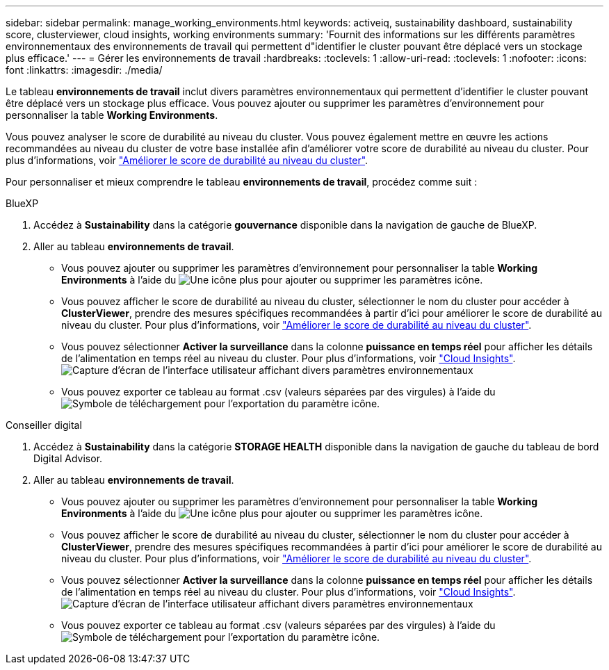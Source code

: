 ---
sidebar: sidebar 
permalink: manage_working_environments.html 
keywords: activeiq, sustainability dashboard, sustainability score, clusterviewer, cloud insights, working environments 
summary: 'Fournit des informations sur les différents paramètres environnementaux des environnements de travail qui permettent d"identifier le cluster pouvant être déplacé vers un stockage plus efficace.' 
---
= Gérer les environnements de travail
:hardbreaks:
:toclevels: 1
:allow-uri-read: 
:toclevels: 1
:nofooter: 
:icons: font
:linkattrs: 
:imagesdir: ./media/


[role="lead"]
Le tableau *environnements de travail* inclut divers paramètres environnementaux qui permettent d'identifier le cluster pouvant être déplacé vers un stockage plus efficace. Vous pouvez ajouter ou supprimer les paramètres d'environnement pour personnaliser la table *Working Environments*.

Vous pouvez analyser le score de durabilité au niveau du cluster. Vous pouvez également mettre en œuvre les actions recommandées au niveau du cluster de votre base installée afin d'améliorer votre score de durabilité au niveau du cluster. Pour plus d'informations, voir link:improve_sustainability_score.html["Améliorer le score de durabilité au niveau du cluster"].

Pour personnaliser et mieux comprendre le tableau *environnements de travail*, procédez comme suit :

[role="tabbed-block"]
====
.BlueXP
--
. Accédez à *Sustainability* dans la catégorie *gouvernance* disponible dans la navigation de gauche de BlueXP.
. Aller au tableau *environnements de travail*.
+
** Vous pouvez ajouter ou supprimer les paramètres d'environnement pour personnaliser la table *Working Environments* à l'aide du image:add_icon.png["Une icône plus pour ajouter ou supprimer les paramètres"] icône.
** Vous pouvez afficher le score de durabilité au niveau du cluster, sélectionner le nom du cluster pour accéder à *ClusterViewer*, prendre des mesures spécifiques recommandées à partir d'ici pour améliorer le score de durabilité au niveau du cluster. Pour plus d'informations, voir link:improve_sustainability_score.html["Améliorer le score de durabilité au niveau du cluster"].
** Vous pouvez sélectionner *Activer la surveillance* dans la colonne *puissance en temps réel* pour afficher les détails de l'alimentation en temps réel au niveau du cluster. Pour plus d'informations, voir link:https://docs.netapp.com/us-en/cloudinsights/task_getting_started_with_cloud_insights.html["Cloud Insights"^].
  +
image:working_environments.png["Capture d'écran de l'interface utilisateur affichant divers paramètres environnementaux"]
** Vous pouvez exporter ce tableau au format .csv (valeurs séparées par des virgules) à l'aide du image:download_icon.png["Symbole de téléchargement pour l'exportation du paramètre"] icône.




--
.Conseiller digital
--
. Accédez à *Sustainability* dans la catégorie *STORAGE HEALTH* disponible dans la navigation de gauche du tableau de bord Digital Advisor.
. Aller au tableau *environnements de travail*.
+
** Vous pouvez ajouter ou supprimer les paramètres d'environnement pour personnaliser la table *Working Environments* à l'aide du image:add_icon.png["Une icône plus pour ajouter ou supprimer les paramètres"] icône.
** Vous pouvez afficher le score de durabilité au niveau du cluster, sélectionner le nom du cluster pour accéder à *ClusterViewer*, prendre des mesures spécifiques recommandées à partir d'ici pour améliorer le score de durabilité au niveau du cluster. Pour plus d'informations, voir link:improve_sustainability_score.html["Améliorer le score de durabilité au niveau du cluster"].
** Vous pouvez sélectionner *Activer la surveillance* dans la colonne *puissance en temps réel* pour afficher les détails de l'alimentation en temps réel au niveau du cluster. Pour plus d'informations, voir link:https://docs.netapp.com/us-en/cloudinsights/task_getting_started_with_cloud_insights.html["Cloud Insights"^].
  +
image:working_environments.png["Capture d'écran de l'interface utilisateur affichant divers paramètres environnementaux"]
** Vous pouvez exporter ce tableau au format .csv (valeurs séparées par des virgules) à l'aide du image:download_icon.png["Symbole de téléchargement pour l'exportation du paramètre"] icône.




--
====